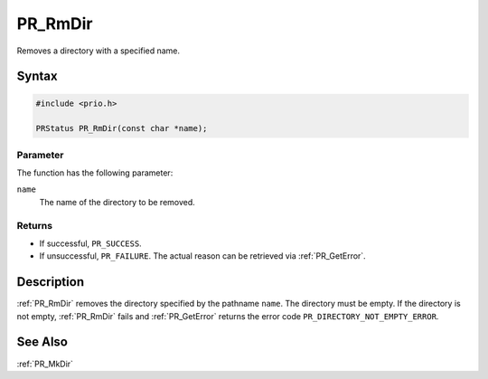 PR_RmDir
========

Removes a directory with a specified name.

.. _Syntax:

Syntax
------

.. code:: eval

   #include <prio.h>

   PRStatus PR_RmDir(const char *name);

.. _Parameter:

Parameter
~~~~~~~~~

The function has the following parameter:

``name``
   The name of the directory to be removed.

.. _Returns:

Returns
~~~~~~~

-  If successful, ``PR_SUCCESS``.
-  If unsuccessful, ``PR_FAILURE``. The actual reason can be retrieved
   via :ref:`PR_GetError`.

.. _Description:

Description
-----------

:ref:`PR_RmDir` removes the directory specified by the pathname ``name``.
The directory must be empty. If the directory is not empty, :ref:`PR_RmDir`
fails and :ref:`PR_GetError` returns the error code
``PR_DIRECTORY_NOT_EMPTY_ERROR``.

.. _See_Also:

See Also
--------

:ref:`PR_MkDir`
